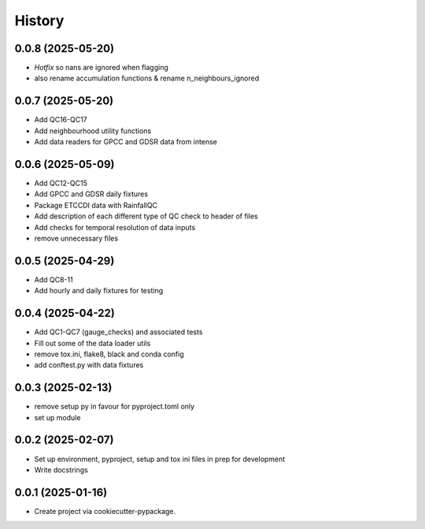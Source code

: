 =======
History
=======

0.0.8 (2025-05-20)
------------------
* *Hotfix* so nans are ignored when flagging
* also rename accumulation functions & rename n_neighbours_ignored

0.0.7 (2025-05-20)
------------------
* Add QC16-QC17
* Add neighbourhood utility functions
* Add data readers for GPCC and GDSR data from intense

0.0.6 (2025-05-09)
------------------
* Add QC12-QC15
* Add GPCC and GDSR daily fixtures
* Package ETCCDI data with RainfallQC
* Add description of each different type of QC check to header of files
* Add checks for temporal resolution of data inputs
* remove unnecessary files

0.0.5 (2025-04-29)
------------------
* Add QC8-11
* Add hourly and daily fixtures for testing

0.0.4 (2025-04-22)
------------------
* Add QC1-QC7 (gauge_checks) and associated tests
* Fill out some of the data loader utils
* remove tox.ini, flake8, black and conda config
* add conftest.py with data fixtures

0.0.3 (2025-02-13)
------------------
* remove setup py in favour for pyproject.toml only
* set up module

0.0.2 (2025-02-07)
------------------
* Set up environment, pyproject, setup and tox ini files in prep for development
* Write docstrings

0.0.1 (2025-01-16)
------------------
* Create project via cookiecutter-pypackage.
